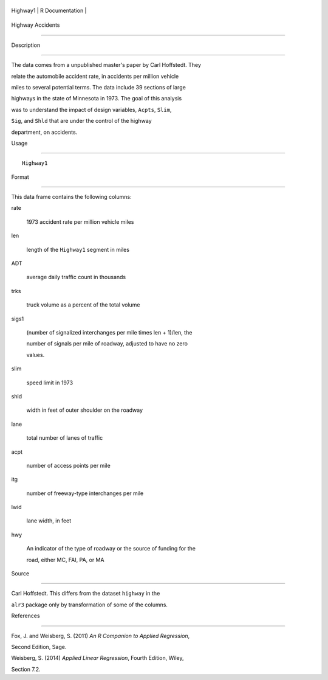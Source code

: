 +------------+-------------------+
| Highway1   | R Documentation   |
+------------+-------------------+

Highway Accidents
-----------------

Description
~~~~~~~~~~~

The data comes from a unpublished master's paper by Carl Hoffstedt. They
relate the automobile accident rate, in accidents per million vehicle
miles to several potential terms. The data include 39 sections of large
highways in the state of Minnesota in 1973. The goal of this analysis
was to understand the impact of design variables, ``Acpts``, ``Slim``,
``Sig``, and ``Shld`` that are under the control of the highway
department, on accidents.

Usage
~~~~~

::

    Highway1

Format
~~~~~~

This data frame contains the following columns:

rate
    1973 accident rate per million vehicle miles

len
    length of the ``Highway1`` segment in miles

ADT
    average daily traffic count in thousands

trks
    truck volume as a percent of the total volume

sigs1
    (number of signalized interchanges per mile times len + 1)/len, the
    number of signals per mile of roadway, adjusted to have no zero
    values.

slim
    speed limit in 1973

shld
    width in feet of outer shoulder on the roadway

lane
    total number of lanes of traffic

acpt
    number of access points per mile

itg
    number of freeway-type interchanges per mile

lwid
    lane width, in feet

hwy
    An indicator of the type of roadway or the source of funding for the
    road, either MC, FAI, PA, or MA

Source
~~~~~~

Carl Hoffstedt. This differs from the dataset ``highway`` in the
``alr3`` package only by transformation of some of the columns.

References
~~~~~~~~~~

Fox, J. and Weisberg, S. (2011) *An R Companion to Applied Regression*,
Second Edition, Sage.

Weisberg, S. (2014) *Applied Linear Regression*, Fourth Edition, Wiley,
Section 7.2.
